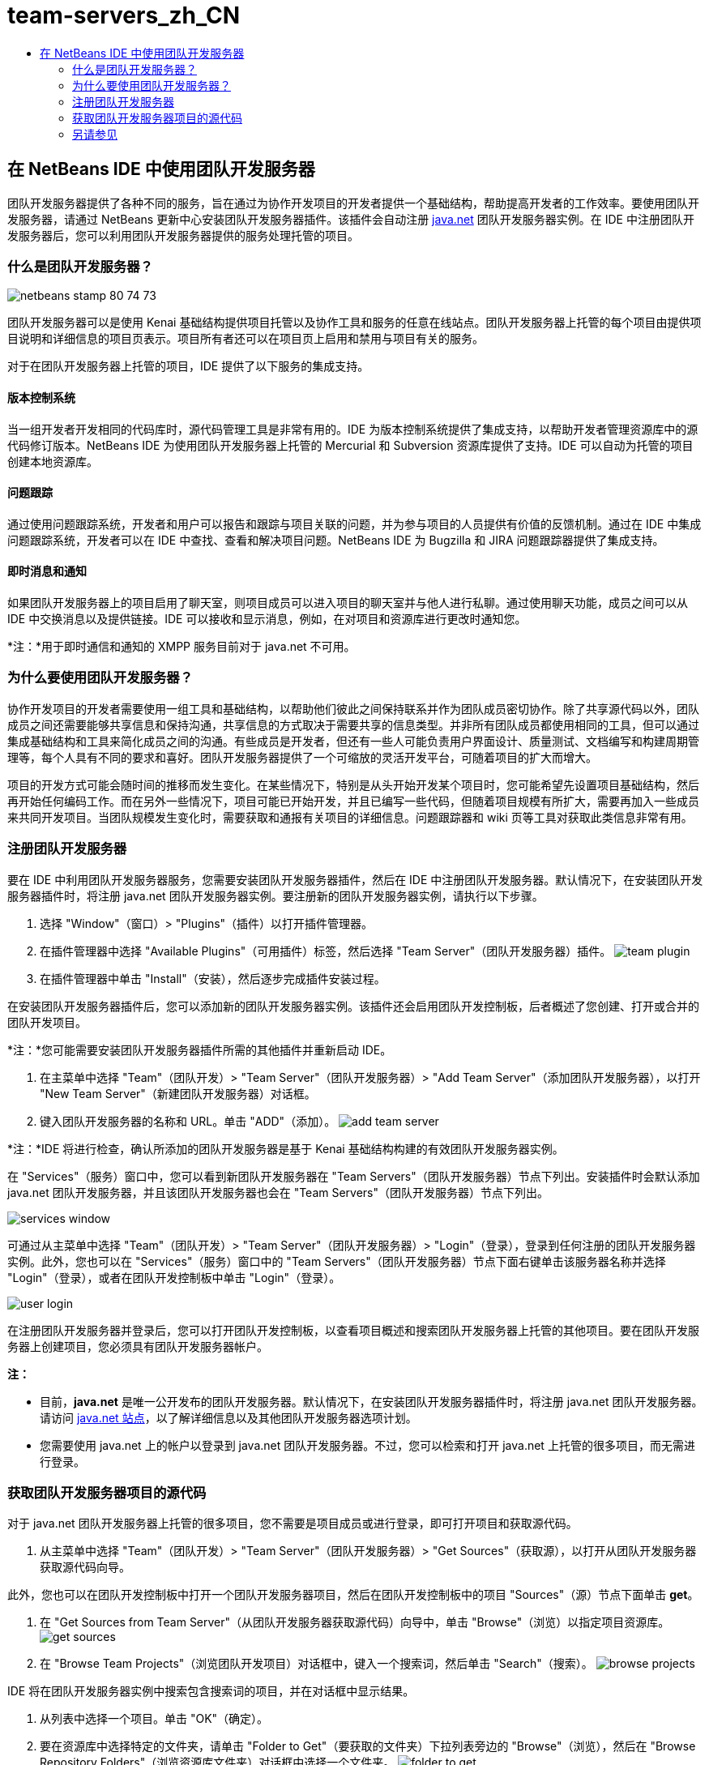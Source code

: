 // 
//     Licensed to the Apache Software Foundation (ASF) under one
//     or more contributor license agreements.  See the NOTICE file
//     distributed with this work for additional information
//     regarding copyright ownership.  The ASF licenses this file
//     to you under the Apache License, Version 2.0 (the
//     "License"); you may not use this file except in compliance
//     with the License.  You may obtain a copy of the License at
// 
//       http://www.apache.org/licenses/LICENSE-2.0
// 
//     Unless required by applicable law or agreed to in writing,
//     software distributed under the License is distributed on an
//     "AS IS" BASIS, WITHOUT WARRANTIES OR CONDITIONS OF ANY
//     KIND, either express or implied.  See the License for the
//     specific language governing permissions and limitations
//     under the License.
//

= team-servers_zh_CN
:jbake-type: page
:jbake-tags: old-site, needs-review
:jbake-status: published
:keywords: Apache NetBeans  team-servers_zh_CN
:description: Apache NetBeans  team-servers_zh_CN
:toc: left
:toc-title:

== 在 NetBeans IDE 中使用团队开发服务器

团队开发服务器提供了各种不同的服务，旨在通过为协作开发项目的开发者提供一个基础结构，帮助提高开发者的工作效率。要使用团队开发服务器，请通过 NetBeans 更新中心安装团队开发服务器插件。该插件会自动注册 link:https://java.net[java.net] 团队开发服务器实例。在 IDE 中注册团队开发服务器后，您可以利用团队开发服务器提供的服务处理托管的项目。

=== 什么是团队开发服务器？

image:netbeans-stamp-80-74-73.png[title="此页上的内容适用于 NetBeans IDE 7.2、7.3、7.4 和 8.0"]

团队开发服务器可以是使用 Kenai 基础结构提供项目托管以及协作工具和服务的任意在线站点。团队开发服务器上托管的每个项目由提供项目说明和详细信息的项目页表示。项目所有者还可以在项目页上启用和禁用与项目有关的服务。

对于在团队开发服务器上托管的项目，IDE 提供了以下服务的集成支持。

==== 版本控制系统

当一组开发者开发相同的代码库时，源代码管理工具是非常有用的。IDE 为版本控制系统提供了集成支持，以帮助开发者管理资源库中的源代码修订版本。NetBeans IDE 为使用团队开发服务器上托管的 Mercurial 和 Subversion 资源库提供了支持。IDE 可以自动为托管的项目创建本地资源库。

==== 问题跟踪

通过使用问题跟踪系统，开发者和用户可以报告和跟踪与项目关联的问题，并为参与项目的人员提供有价值的反馈机制。通过在 IDE 中集成问题跟踪系统，开发者可以在 IDE 中查找、查看和解决项目问题。NetBeans IDE 为 Bugzilla 和 JIRA 问题跟踪器提供了集成支持。

==== 即时消息和通知

如果团队开发服务器上的项目启用了聊天室，则项目成员可以进入项目的聊天室并与他人进行私聊。通过使用聊天功能，成员之间可以从 IDE 中交换消息以及提供链接。IDE 可以接收和显示消息，例如，在对项目和资源库进行更改时通知您。

*注：*用于即时通信和通知的 XMPP 服务目前对于 java.net 不可用。

=== 为什么要使用团队开发服务器？

协作开发项目的开发者需要使用一组工具和基础结构，以帮助他们彼此之间保持联系并作为团队成员密切协作。除了共享源代码以外，团队成员之间还需要能够共享信息和保持沟通，共享信息的方式取决于需要共享的信息类型。并非所有团队成员都使用相同的工具，但可以通过集成基础结构和工具来简化成员之间的沟通。有些成员是开发者，但还有一些人可能负责用户界面设计、质量测试、文档编写和构建周期管理等，每个人具有不同的要求和喜好。团队开发服务器提供了一个可缩放的灵活开发平台，可随着项目的扩大而增大。

项目的开发方式可能会随时间的推移而发生变化。在某些情况下，特别是从头开始开发某个项目时，您可能希望先设置项目基础结构，然后再开始任何编码工作。而在另外一些情况下，项目可能已开始开发，并且已编写一些代码，但随着项目规模有所扩大，需要再加入一些成员来共同开发项目。当团队规模发生变化时，需要获取和通报有关项目的详细信息。问题跟踪器和 wiki 页等工具对获取此类信息非常有用。

=== 注册团队开发服务器

要在 IDE 中利用团队开发服务器服务，您需要安装团队开发服务器插件，然后在 IDE 中注册团队开发服务器。默认情况下，在安装团队开发服务器插件时，将注册 java.net 团队开发服务器实例。要注册新的团队开发服务器实例，请执行以下步骤。

1. 选择 "Window"（窗口）> "Plugins"（插件）以打开插件管理器。
2. 在插件管理器中选择 "Available Plugins"（可用插件）标签，然后选择 "Team Server"（团队开发服务器）插件。
image:team-plugin.png[title="在 "Plugins"（插件）管理器中选择 "Team Server"（团队开发服务器）"]
3. 在插件管理器中单击 "Install"（安装），然后逐步完成插件安装过程。

在安装团队开发服务器插件后，您可以添加新的团队开发服务器实例。该插件还会启用团队开发控制板，后者概述了您创建、打开或合并的团队开发项目。

*注：*您可能需要安装团队开发服务器插件所需的其他插件并重新启动 IDE。

4. 在主菜单中选择 "Team"（团队开发）> "Team Server"（团队开发服务器）> "Add Team Server"（添加团队开发服务器），以打开 "New Team Server"（新建团队开发服务器）对话框。
5. 键入团队开发服务器的名称和 URL。单击 "ADD"（添加）。
image:add-team-server.png[title=""Add Team Server"（添加团队开发服务器）对话框"]

*注：*IDE 将进行检查，确认所添加的团队开发服务器是基于 Kenai 基础结构构建的有效团队开发服务器实例。

在 "Services"（服务）窗口中，您可以看到新团队开发服务器在 "Team Servers"（团队开发服务器）节点下列出。安装插件时会默认添加 java.net 团队开发服务器，并且该团队开发服务器也会在 "Team Servers"（团队开发服务器）节点下列出。

image:services-window.png[title=""Services"（服务）窗口中的 "Team Servers"（团队开发服务器）节点"]

可通过从主菜单中选择 "Team"（团队开发）> "Team Server"（团队开发服务器）> "Login"（登录），登录到任何注册的团队开发服务器实例。此外，您也可以在 "Services"（服务）窗口中的 "Team Servers"（团队开发服务器）节点下面右键单击该服务器名称并选择 "Login"（登录），或者在团队开发控制板中单击 "Login"（登录）。

image:user-login.png[title=""Add Team Server"（添加团队开发服务器）对话框"]

在注册团队开发服务器并登录后，您可以打开团队开发控制板，以查看项目概述和搜索团队开发服务器上托管的其他项目。要在团队开发服务器上创建项目，您必须具有团队开发服务器帐户。

*注：*

* 目前，*java.net* 是唯一公开发布的团队开发服务器。默认情况下，在安装团队开发服务器插件时，将注册 java.net 团队开发服务器。请访问 link:http://java.net[java.net 站点]，以了解详细信息以及其他团队开发服务器选项计划。
* 您需要使用 java.net 上的帐户以登录到 java.net 团队开发服务器。不过，您可以检索和打开 java.net 上托管的很多项目，而无需进行登录。

=== 获取团队开发服务器项目的源代码

对于 java.net 团队开发服务器上托管的很多项目，您不需要是项目成员或进行登录，即可打开项目和获取源代码。

1. 从主菜单中选择 "Team"（团队开发）> "Team Server"（团队开发服务器）> "Get Sources"（获取源），以打开从团队开发服务器获取源代码向导。

此外，您也可以在团队开发控制板中打开一个团队开发服务器项目，然后在团队开发控制板中的项目 "Sources"（源）节点下面单击 *get*。

2. 在 "Get Sources from Team Server"（从团队开发服务器获取源代码）向导中，单击 "Browse"（浏览）以指定项目资源库。
image:get-sources.png[title=""Get Sources from Team Server"（从团队开发服务器获取源代码）对话框"]
3. 在 "Browse Team Projects"（浏览团队开发项目）对话框中，键入一个搜索词，然后单击 "Search"（搜索）。
image:browse-projects.png[title=""Browse Team Projects"（浏览团队开发项目）对话框"]

IDE 将在团队开发服务器实例中搜索包含搜索词的项目，并在对话框中显示结果。

4. 从列表中选择一个项目。单击 "OK"（确定）。
5. 要在资源库中选择特定的文件夹，请单击 "Folder to Get"（要获取的文件夹）下拉列表旁边的 "Browse"（浏览），然后在 "Browse Repository Folders"（浏览资源库文件夹）对话框中选择一个文件夹。
image:folder-to-get.png[title=""Browse Repository Folders"（浏览资源库文件夹）对话框"]
6. 在本地系统上指定源代码的本地资源库位置。单击 "Get From Team Server"（从团队开发服务器获取）。

在单击 "Get From Team Server"（从团队开发服务器获取）时，IDE 将创建一个本地资源库并获取项目的源代码。

检出完成后，系统将提示您打开任何检出的 NetBeans 项目。您可以单击对话框中的 "Open Project"（打开项目），选择要在 IDE 中打开的项目。如果不想打开任何检出的项目，请选择 "Cancel"（取消）。

link:/about/contact_form.html?to=3&subject=Feedback:%20Working%20With%20a%20Team%20Server%20in%20NetBeans%20IDE[发送有关此教程的反馈意见]


=== 另请参见

有关在协作环境中使用 NetBeans IDE 的其他信息，请参见以下资源。

* link:subversion.html[Subversion 指导教程]
* link:../../trails/tools.html[与外部工具和服务的集成学习资源]
* _使用 NetBeans IDE 开发应用程序_中的link:http://www.oracle.com/pls/topic/lookup?ctx=nb8000&id=NBDAG348[在协作环境中工作]

NOTE: This document was automatically converted to the AsciiDoc format on 2018-03-13, and needs to be reviewed.
